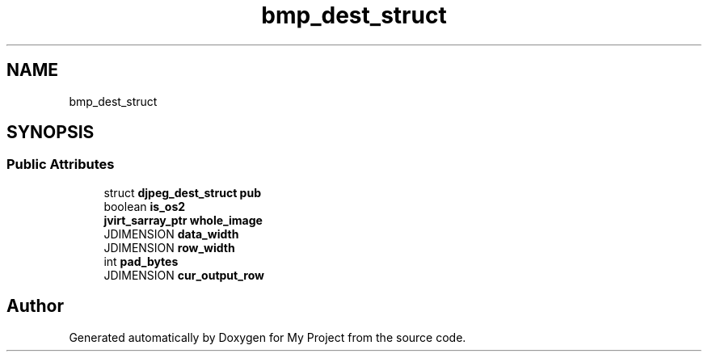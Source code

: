 .TH "bmp_dest_struct" 3 "Wed Feb 1 2023" "Version Version 0.0" "My Project" \" -*- nroff -*-
.ad l
.nh
.SH NAME
bmp_dest_struct
.SH SYNOPSIS
.br
.PP
.SS "Public Attributes"

.in +1c
.ti -1c
.RI "struct \fBdjpeg_dest_struct\fP \fBpub\fP"
.br
.ti -1c
.RI "boolean \fBis_os2\fP"
.br
.ti -1c
.RI "\fBjvirt_sarray_ptr\fP \fBwhole_image\fP"
.br
.ti -1c
.RI "JDIMENSION \fBdata_width\fP"
.br
.ti -1c
.RI "JDIMENSION \fBrow_width\fP"
.br
.ti -1c
.RI "int \fBpad_bytes\fP"
.br
.ti -1c
.RI "JDIMENSION \fBcur_output_row\fP"
.br
.in -1c

.SH "Author"
.PP 
Generated automatically by Doxygen for My Project from the source code\&.
